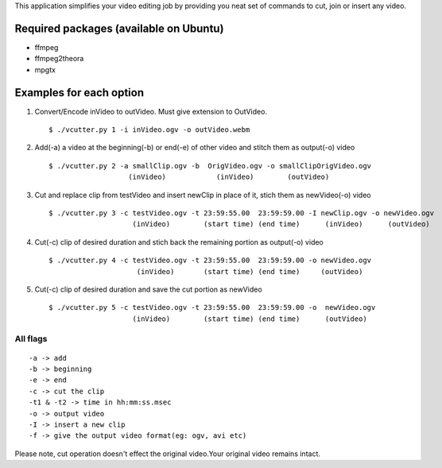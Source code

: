 This application simplifies your video editing job by providing you neat
set of commands to cut, join or insert any video.
                                                    
Required packages (available on Ubuntu)
---------------------------------------

* ffmpeg

* ffmpeg2theora

* mpgtx


Examples for each option
------------------------

#. Convert/Encode inVideo to outVideo. Must give extension to OutVideo. ::
    
        $ ./vcutter.py 1 -i inVideo.ogv -o outVideo.webm


#. Add(-a) a video at the beginning(-b) or end(-e) of other video and stitch
   them as output(-o) video ::
    
        $ ./vcutter.py 2 -a smallClip.ogv -b  OrigVideo.ogv -o smallClipOrigVideo.ogv
                           (inVideo)            (inVideo)        (outVideo)


#. Cut and replace clip from testVideo and insert newClip in place of it, stich them as newVideo(-o) video ::
    
        $ ./vcutter.py 3 -c testVideo.ogv -t 23:59:55.00  23:59:59.00 -I newClip.ogv -o newVideo.ogv 
                            (inVideo)        (start time) (end time)      (inVideo)      (outVideo)

#. Cut(-c) clip of desired duration and stich back the remaining portion as output(-o) video ::

       $ ./vcutter.py 4 -c testVideo.ogv -t 23:59:55.00  23:59:59.00 -o newVideo.ogv 
                            (inVideo)       (start time) (end time)     (outVideo) 


#. Cut(-c) clip of desired duration and save the cut portion as newVideo ::

       $ ./vcutter.py 5 -c testVideo.ogv -t 23:59:55.00  23:59:59.00 -o  newVideo.ogv 
                           (inVideo)        (start time) (end time)      (outVideo)
                


---------   
All flags
---------

::

     -a -> add   
     -b -> beginning
     -e -> end
     -c -> cut the clip
     -t1 & -t2 -> time in hh:mm:ss.msec
     -o -> output video
     -I -> insert a new clip
     -f -> give the output video format(eg: ogv, avi etc)

Please note, cut operation doesn't effect the original video.Your original
video remains intact.


